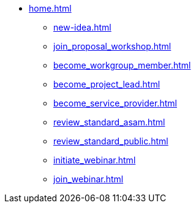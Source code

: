 * xref:home.adoc[]
** xref:new-idea.adoc[]
** xref:join_proposal_workshop.adoc[]
** xref:become_workgroup_member.adoc[]
** xref:become_project_lead.adoc[]
** xref:become_service_provider.adoc[]
** xref:review_standard_asam.adoc[]
** xref:review_standard_public.adoc[]
** xref:initiate_webinar.adoc[]
** xref:join_webinar.adoc[]

// You may use links to pages or text for non-linked headers